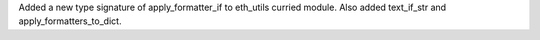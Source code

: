Added a new type signature of apply_formatter_if to eth_utils curried module.
Also added text_if_str and apply_formatters_to_dict.
